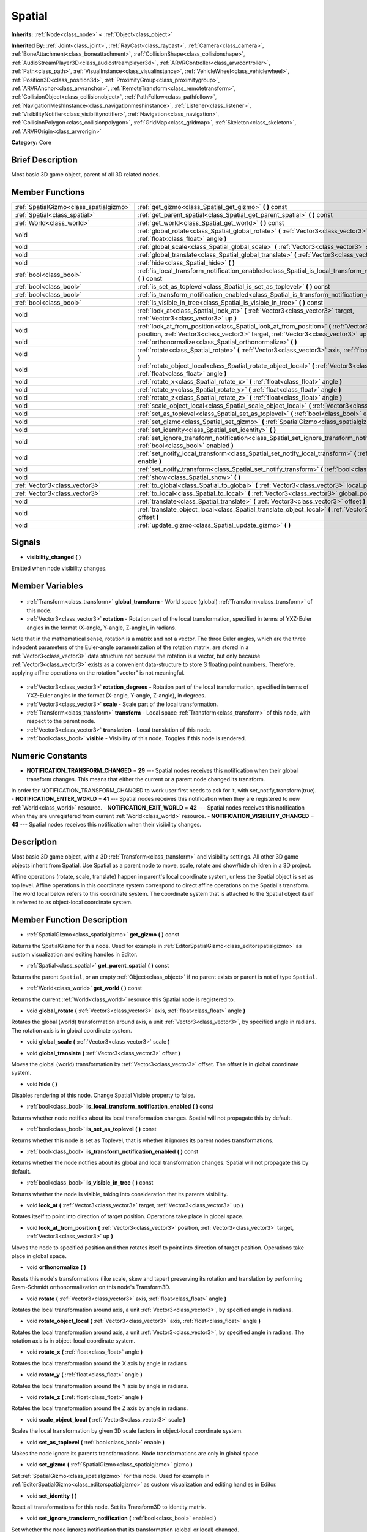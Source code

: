 .. Generated automatically by doc/tools/makerst.py in Godot's source tree.
.. DO NOT EDIT THIS FILE, but the Spatial.xml source instead.
.. The source is found in doc/classes or modules/<name>/doc_classes.

.. _class_Spatial:

Spatial
=======

**Inherits:** :ref:`Node<class_node>` **<** :ref:`Object<class_object>`

**Inherited By:** :ref:`Joint<class_joint>`, :ref:`RayCast<class_raycast>`, :ref:`Camera<class_camera>`, :ref:`BoneAttachment<class_boneattachment>`, :ref:`CollisionShape<class_collisionshape>`, :ref:`AudioStreamPlayer3D<class_audiostreamplayer3d>`, :ref:`ARVRController<class_arvrcontroller>`, :ref:`Path<class_path>`, :ref:`VisualInstance<class_visualinstance>`, :ref:`VehicleWheel<class_vehiclewheel>`, :ref:`Position3D<class_position3d>`, :ref:`ProximityGroup<class_proximitygroup>`, :ref:`ARVRAnchor<class_arvranchor>`, :ref:`RemoteTransform<class_remotetransform>`, :ref:`CollisionObject<class_collisionobject>`, :ref:`PathFollow<class_pathfollow>`, :ref:`NavigationMeshInstance<class_navigationmeshinstance>`, :ref:`Listener<class_listener>`, :ref:`VisibilityNotifier<class_visibilitynotifier>`, :ref:`Navigation<class_navigation>`, :ref:`CollisionPolygon<class_collisionpolygon>`, :ref:`GridMap<class_gridmap>`, :ref:`Skeleton<class_skeleton>`, :ref:`ARVROrigin<class_arvrorigin>`

**Category:** Core

Brief Description
-----------------

Most basic 3D game object, parent of all 3D related nodes.

Member Functions
----------------

+------------------------------------------+----------------------------------------------------------------------------------------------------------------------------------------------------------------------------------------------+
| :ref:`SpatialGizmo<class_spatialgizmo>`  | :ref:`get_gizmo<class_Spatial_get_gizmo>` **(** **)** const                                                                                                                                  |
+------------------------------------------+----------------------------------------------------------------------------------------------------------------------------------------------------------------------------------------------+
| :ref:`Spatial<class_spatial>`            | :ref:`get_parent_spatial<class_Spatial_get_parent_spatial>` **(** **)** const                                                                                                                |
+------------------------------------------+----------------------------------------------------------------------------------------------------------------------------------------------------------------------------------------------+
| :ref:`World<class_world>`                | :ref:`get_world<class_Spatial_get_world>` **(** **)** const                                                                                                                                  |
+------------------------------------------+----------------------------------------------------------------------------------------------------------------------------------------------------------------------------------------------+
| void                                     | :ref:`global_rotate<class_Spatial_global_rotate>` **(** :ref:`Vector3<class_vector3>` axis, :ref:`float<class_float>` angle **)**                                                            |
+------------------------------------------+----------------------------------------------------------------------------------------------------------------------------------------------------------------------------------------------+
| void                                     | :ref:`global_scale<class_Spatial_global_scale>` **(** :ref:`Vector3<class_vector3>` scale **)**                                                                                              |
+------------------------------------------+----------------------------------------------------------------------------------------------------------------------------------------------------------------------------------------------+
| void                                     | :ref:`global_translate<class_Spatial_global_translate>` **(** :ref:`Vector3<class_vector3>` offset **)**                                                                                     |
+------------------------------------------+----------------------------------------------------------------------------------------------------------------------------------------------------------------------------------------------+
| void                                     | :ref:`hide<class_Spatial_hide>` **(** **)**                                                                                                                                                  |
+------------------------------------------+----------------------------------------------------------------------------------------------------------------------------------------------------------------------------------------------+
| :ref:`bool<class_bool>`                  | :ref:`is_local_transform_notification_enabled<class_Spatial_is_local_transform_notification_enabled>` **(** **)** const                                                                      |
+------------------------------------------+----------------------------------------------------------------------------------------------------------------------------------------------------------------------------------------------+
| :ref:`bool<class_bool>`                  | :ref:`is_set_as_toplevel<class_Spatial_is_set_as_toplevel>` **(** **)** const                                                                                                                |
+------------------------------------------+----------------------------------------------------------------------------------------------------------------------------------------------------------------------------------------------+
| :ref:`bool<class_bool>`                  | :ref:`is_transform_notification_enabled<class_Spatial_is_transform_notification_enabled>` **(** **)** const                                                                                  |
+------------------------------------------+----------------------------------------------------------------------------------------------------------------------------------------------------------------------------------------------+
| :ref:`bool<class_bool>`                  | :ref:`is_visible_in_tree<class_Spatial_is_visible_in_tree>` **(** **)** const                                                                                                                |
+------------------------------------------+----------------------------------------------------------------------------------------------------------------------------------------------------------------------------------------------+
| void                                     | :ref:`look_at<class_Spatial_look_at>` **(** :ref:`Vector3<class_vector3>` target, :ref:`Vector3<class_vector3>` up **)**                                                                     |
+------------------------------------------+----------------------------------------------------------------------------------------------------------------------------------------------------------------------------------------------+
| void                                     | :ref:`look_at_from_position<class_Spatial_look_at_from_position>` **(** :ref:`Vector3<class_vector3>` position, :ref:`Vector3<class_vector3>` target, :ref:`Vector3<class_vector3>` up **)** |
+------------------------------------------+----------------------------------------------------------------------------------------------------------------------------------------------------------------------------------------------+
| void                                     | :ref:`orthonormalize<class_Spatial_orthonormalize>` **(** **)**                                                                                                                              |
+------------------------------------------+----------------------------------------------------------------------------------------------------------------------------------------------------------------------------------------------+
| void                                     | :ref:`rotate<class_Spatial_rotate>` **(** :ref:`Vector3<class_vector3>` axis, :ref:`float<class_float>` angle **)**                                                                          |
+------------------------------------------+----------------------------------------------------------------------------------------------------------------------------------------------------------------------------------------------+
| void                                     | :ref:`rotate_object_local<class_Spatial_rotate_object_local>` **(** :ref:`Vector3<class_vector3>` axis, :ref:`float<class_float>` angle **)**                                                |
+------------------------------------------+----------------------------------------------------------------------------------------------------------------------------------------------------------------------------------------------+
| void                                     | :ref:`rotate_x<class_Spatial_rotate_x>` **(** :ref:`float<class_float>` angle **)**                                                                                                          |
+------------------------------------------+----------------------------------------------------------------------------------------------------------------------------------------------------------------------------------------------+
| void                                     | :ref:`rotate_y<class_Spatial_rotate_y>` **(** :ref:`float<class_float>` angle **)**                                                                                                          |
+------------------------------------------+----------------------------------------------------------------------------------------------------------------------------------------------------------------------------------------------+
| void                                     | :ref:`rotate_z<class_Spatial_rotate_z>` **(** :ref:`float<class_float>` angle **)**                                                                                                          |
+------------------------------------------+----------------------------------------------------------------------------------------------------------------------------------------------------------------------------------------------+
| void                                     | :ref:`scale_object_local<class_Spatial_scale_object_local>` **(** :ref:`Vector3<class_vector3>` scale **)**                                                                                  |
+------------------------------------------+----------------------------------------------------------------------------------------------------------------------------------------------------------------------------------------------+
| void                                     | :ref:`set_as_toplevel<class_Spatial_set_as_toplevel>` **(** :ref:`bool<class_bool>` enable **)**                                                                                             |
+------------------------------------------+----------------------------------------------------------------------------------------------------------------------------------------------------------------------------------------------+
| void                                     | :ref:`set_gizmo<class_Spatial_set_gizmo>` **(** :ref:`SpatialGizmo<class_spatialgizmo>` gizmo **)**                                                                                          |
+------------------------------------------+----------------------------------------------------------------------------------------------------------------------------------------------------------------------------------------------+
| void                                     | :ref:`set_identity<class_Spatial_set_identity>` **(** **)**                                                                                                                                  |
+------------------------------------------+----------------------------------------------------------------------------------------------------------------------------------------------------------------------------------------------+
| void                                     | :ref:`set_ignore_transform_notification<class_Spatial_set_ignore_transform_notification>` **(** :ref:`bool<class_bool>` enabled **)**                                                        |
+------------------------------------------+----------------------------------------------------------------------------------------------------------------------------------------------------------------------------------------------+
| void                                     | :ref:`set_notify_local_transform<class_Spatial_set_notify_local_transform>` **(** :ref:`bool<class_bool>` enable **)**                                                                       |
+------------------------------------------+----------------------------------------------------------------------------------------------------------------------------------------------------------------------------------------------+
| void                                     | :ref:`set_notify_transform<class_Spatial_set_notify_transform>` **(** :ref:`bool<class_bool>` enable **)**                                                                                   |
+------------------------------------------+----------------------------------------------------------------------------------------------------------------------------------------------------------------------------------------------+
| void                                     | :ref:`show<class_Spatial_show>` **(** **)**                                                                                                                                                  |
+------------------------------------------+----------------------------------------------------------------------------------------------------------------------------------------------------------------------------------------------+
| :ref:`Vector3<class_vector3>`            | :ref:`to_global<class_Spatial_to_global>` **(** :ref:`Vector3<class_vector3>` local_point **)** const                                                                                        |
+------------------------------------------+----------------------------------------------------------------------------------------------------------------------------------------------------------------------------------------------+
| :ref:`Vector3<class_vector3>`            | :ref:`to_local<class_Spatial_to_local>` **(** :ref:`Vector3<class_vector3>` global_point **)** const                                                                                         |
+------------------------------------------+----------------------------------------------------------------------------------------------------------------------------------------------------------------------------------------------+
| void                                     | :ref:`translate<class_Spatial_translate>` **(** :ref:`Vector3<class_vector3>` offset **)**                                                                                                   |
+------------------------------------------+----------------------------------------------------------------------------------------------------------------------------------------------------------------------------------------------+
| void                                     | :ref:`translate_object_local<class_Spatial_translate_object_local>` **(** :ref:`Vector3<class_vector3>` offset **)**                                                                         |
+------------------------------------------+----------------------------------------------------------------------------------------------------------------------------------------------------------------------------------------------+
| void                                     | :ref:`update_gizmo<class_Spatial_update_gizmo>` **(** **)**                                                                                                                                  |
+------------------------------------------+----------------------------------------------------------------------------------------------------------------------------------------------------------------------------------------------+

Signals
-------

.. _class_Spatial_visibility_changed:

- **visibility_changed** **(** **)**

Emitted when node visibility changes.


Member Variables
----------------

  .. _class_Spatial_global_transform:

- :ref:`Transform<class_transform>` **global_transform** - World space (global) :ref:`Transform<class_transform>` of this node.

  .. _class_Spatial_rotation:

- :ref:`Vector3<class_vector3>` **rotation** - Rotation part of the local transformation, specified in terms of YXZ-Euler angles in the format (X-angle, Y-angle, Z-angle), in radians.



Note that in the mathematical sense, rotation is a matrix and not a vector. The three Euler angles, which are the three indepdent parameters of the Euler-angle parametrization of the rotation matrix, are stored in a :ref:`Vector3<class_vector3>` data structure not because the rotation is a vector, but only because :ref:`Vector3<class_vector3>` exists as a convenient data-structure to store 3 floating point numbers. Therefore, applying affine operations on the rotation "vector" is not meaningful.

  .. _class_Spatial_rotation_degrees:

- :ref:`Vector3<class_vector3>` **rotation_degrees** - Rotation part of the local transformation, specified in terms of YXZ-Euler angles in the format (X-angle, Y-angle, Z-angle), in degrees.

  .. _class_Spatial_scale:

- :ref:`Vector3<class_vector3>` **scale** - Scale part of the local transformation.

  .. _class_Spatial_transform:

- :ref:`Transform<class_transform>` **transform** - Local space :ref:`Transform<class_transform>` of this node, with respect to the parent node.

  .. _class_Spatial_translation:

- :ref:`Vector3<class_vector3>` **translation** - Local translation of this node.

  .. _class_Spatial_visible:

- :ref:`bool<class_bool>` **visible** - Visibility of this node. Toggles if this node is rendered.


Numeric Constants
-----------------

- **NOTIFICATION_TRANSFORM_CHANGED** = **29** --- Spatial nodes receives this notification when their global transform changes. This means that either the current or a parent node changed its transform.

In order for NOTIFICATION_TRANSFORM_CHANGED to work user first needs to ask for it, with set_notify_transform(true).
- **NOTIFICATION_ENTER_WORLD** = **41** --- Spatial nodes receives this notification when they are registered to new :ref:`World<class_world>` resource.
- **NOTIFICATION_EXIT_WORLD** = **42** --- Spatial nodes receives this notification when they are unregistered from current :ref:`World<class_world>` resource.
- **NOTIFICATION_VISIBILITY_CHANGED** = **43** --- Spatial nodes receives this notification when their visibility changes.

Description
-----------

Most basic 3D game object, with a 3D :ref:`Transform<class_transform>` and visibility settings. All other 3D game objects inherit from Spatial. Use Spatial as a parent node to move, scale, rotate and show/hide children in a 3D project.



Affine operations (rotate, scale, translate) happen in parent's local coordinate system, unless the Spatial object is set as top level. Affine operations in this coordinate system correspond to direct affine operations on the Spatial's transform. The word local below refers to this coordinate system. The coordinate system that is attached to the Spatial object itself is referred to as object-local coordinate system.

Member Function Description
---------------------------

.. _class_Spatial_get_gizmo:

- :ref:`SpatialGizmo<class_spatialgizmo>` **get_gizmo** **(** **)** const

Returns the SpatialGizmo for this node. Used for example in :ref:`EditorSpatialGizmo<class_editorspatialgizmo>` as custom visualization and editing handles in Editor.

.. _class_Spatial_get_parent_spatial:

- :ref:`Spatial<class_spatial>` **get_parent_spatial** **(** **)** const

Returns the parent ``Spatial``, or an empty :ref:`Object<class_object>` if no parent exists or parent is not of type ``Spatial``.

.. _class_Spatial_get_world:

- :ref:`World<class_world>` **get_world** **(** **)** const

Returns the current :ref:`World<class_world>` resource this Spatial node is registered to.

.. _class_Spatial_global_rotate:

- void **global_rotate** **(** :ref:`Vector3<class_vector3>` axis, :ref:`float<class_float>` angle **)**

Rotates the global (world) transformation around axis, a unit :ref:`Vector3<class_vector3>`, by specified angle in radians. The rotation axis is in global coordinate system.

.. _class_Spatial_global_scale:

- void **global_scale** **(** :ref:`Vector3<class_vector3>` scale **)**

.. _class_Spatial_global_translate:

- void **global_translate** **(** :ref:`Vector3<class_vector3>` offset **)**

Moves the global (world) transformation by :ref:`Vector3<class_vector3>` offset. The offset is in global coordinate system.

.. _class_Spatial_hide:

- void **hide** **(** **)**

Disables rendering of this node. Change Spatial Visible property to false.

.. _class_Spatial_is_local_transform_notification_enabled:

- :ref:`bool<class_bool>` **is_local_transform_notification_enabled** **(** **)** const

Returns whether node notifies about its local transformation changes. Spatial will not propagate this by default.

.. _class_Spatial_is_set_as_toplevel:

- :ref:`bool<class_bool>` **is_set_as_toplevel** **(** **)** const

Returns whether this node is set as Toplevel, that is whether it ignores its parent nodes transformations.

.. _class_Spatial_is_transform_notification_enabled:

- :ref:`bool<class_bool>` **is_transform_notification_enabled** **(** **)** const

Returns whether the node notifies about its global and local transformation changes. Spatial will not propagate this by default.

.. _class_Spatial_is_visible_in_tree:

- :ref:`bool<class_bool>` **is_visible_in_tree** **(** **)** const

Returns whether the node is visible, taking into consideration that its parents visibility.

.. _class_Spatial_look_at:

- void **look_at** **(** :ref:`Vector3<class_vector3>` target, :ref:`Vector3<class_vector3>` up **)**

Rotates itself to point into direction of target position. Operations take place in global space.

.. _class_Spatial_look_at_from_position:

- void **look_at_from_position** **(** :ref:`Vector3<class_vector3>` position, :ref:`Vector3<class_vector3>` target, :ref:`Vector3<class_vector3>` up **)**

Moves the node to specified position and then rotates itself to point into direction of target position. Operations take place in global space.

.. _class_Spatial_orthonormalize:

- void **orthonormalize** **(** **)**

Resets this node's transformations (like scale, skew and taper) preserving its rotation and translation by performing Gram-Schmidt orthonormalization on this node's Transform3D.

.. _class_Spatial_rotate:

- void **rotate** **(** :ref:`Vector3<class_vector3>` axis, :ref:`float<class_float>` angle **)**

Rotates the local transformation around axis, a unit :ref:`Vector3<class_vector3>`, by specified angle in radians.

.. _class_Spatial_rotate_object_local:

- void **rotate_object_local** **(** :ref:`Vector3<class_vector3>` axis, :ref:`float<class_float>` angle **)**

Rotates the local transformation around axis, a unit :ref:`Vector3<class_vector3>`, by specified angle in radians. The rotation axis is in object-local coordinate system.

.. _class_Spatial_rotate_x:

- void **rotate_x** **(** :ref:`float<class_float>` angle **)**

Rotates the local transformation around the X axis by angle in radians

.. _class_Spatial_rotate_y:

- void **rotate_y** **(** :ref:`float<class_float>` angle **)**

Rotates the local transformation around the Y axis by angle in radians.

.. _class_Spatial_rotate_z:

- void **rotate_z** **(** :ref:`float<class_float>` angle **)**

Rotates the local transformation around the Z axis by angle in radians.

.. _class_Spatial_scale_object_local:

- void **scale_object_local** **(** :ref:`Vector3<class_vector3>` scale **)**

Scales the local transformation by given 3D scale factors in object-local coordinate system.

.. _class_Spatial_set_as_toplevel:

- void **set_as_toplevel** **(** :ref:`bool<class_bool>` enable **)**

Makes the node ignore its parents transformations. Node transformations are only in global space.

.. _class_Spatial_set_gizmo:

- void **set_gizmo** **(** :ref:`SpatialGizmo<class_spatialgizmo>` gizmo **)**

Set :ref:`SpatialGizmo<class_spatialgizmo>` for this node. Used for example in :ref:`EditorSpatialGizmo<class_editorspatialgizmo>` as custom visualization and editing handles in Editor.

.. _class_Spatial_set_identity:

- void **set_identity** **(** **)**

Reset all transformations for this node. Set its Transform3D to identity matrix.

.. _class_Spatial_set_ignore_transform_notification:

- void **set_ignore_transform_notification** **(** :ref:`bool<class_bool>` enabled **)**

Set whether the node ignores notification that its transformation (global or local) changed.

.. _class_Spatial_set_notify_local_transform:

- void **set_notify_local_transform** **(** :ref:`bool<class_bool>` enable **)**

Set whether the node notifies about its local transformation changes. Spatial will not propagate this by default.

.. _class_Spatial_set_notify_transform:

- void **set_notify_transform** **(** :ref:`bool<class_bool>` enable **)**

Set whether the node notifies about its global and local transformation changes. Spatial will not propagate this by default.

.. _class_Spatial_show:

- void **show** **(** **)**

Enables rendering of this node. Change Spatial Visible property to "True".

.. _class_Spatial_to_global:

- :ref:`Vector3<class_vector3>` **to_global** **(** :ref:`Vector3<class_vector3>` local_point **)** const

Transforms :ref:`Vector3<class_vector3>` "local_point" from this node's local space to world space.

.. _class_Spatial_to_local:

- :ref:`Vector3<class_vector3>` **to_local** **(** :ref:`Vector3<class_vector3>` global_point **)** const

Transforms :ref:`Vector3<class_vector3>` "global_point" from world space to this node's local space.

.. _class_Spatial_translate:

- void **translate** **(** :ref:`Vector3<class_vector3>` offset **)**

Changes the node's position by given offset :ref:`Vector3<class_vector3>`.

.. _class_Spatial_translate_object_local:

- void **translate_object_local** **(** :ref:`Vector3<class_vector3>` offset **)**

.. _class_Spatial_update_gizmo:

- void **update_gizmo** **(** **)**

Updates the :ref:`SpatialGizmo<class_spatialgizmo>` of this node.


